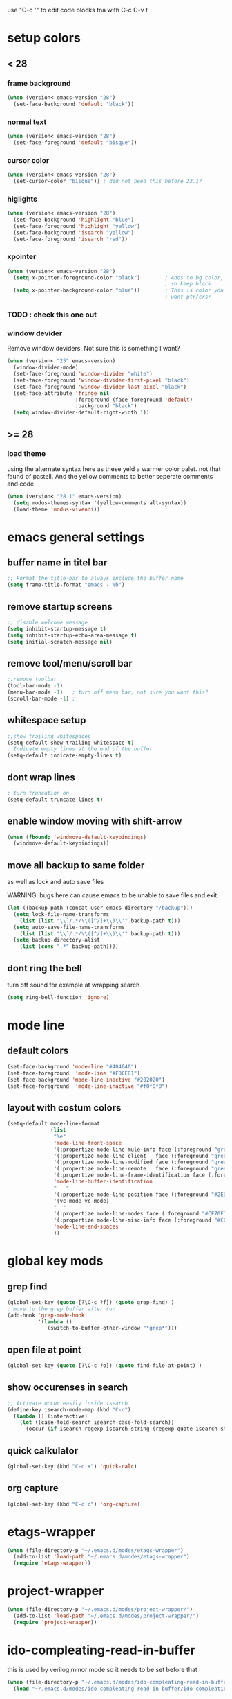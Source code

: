 use "C-c '" to edit code blocks
tna with C-c C-v t

* setup colors
** < 28
*** frame background

#+BEGIN_SRC emacs-lisp
  (when (version< emacs-version "28")
    (set-face-background 'default "black"))
#+END_SRC

*** normal text

#+BEGIN_SRC emacs-lisp
  (when (version< emacs-version "28")
    (set-face-foreground 'default "bisque"))
#+END_SRC

*** cursor color

#+BEGIN_SRC emacs-lisp
  (when (version< emacs-version "28")
    (set-cursor-color "bisque")) ; did not need this before 23.1?
#+END_SRC

*** higlights

#+BEGIN_SRC emacs-lisp
  (when (version< emacs-version "28")
    (set-face-background 'highlight "blue")
    (set-face-foreground 'highlight "yellow")
    (set-face-background 'isearch "yellow")
    (set-face-foreground 'isearch "red"))
#+END_SRC

*** xpointer

#+BEGIN_SRC emacs-lisp
  (when (version< emacs-version "28")
    (setq x-pointer-foreground-color "black")        ; Adds to bg color,
                                                     ; so keep black
    (setq x-pointer-background-color "blue"))        ; This is color you really
                                                     ; want ptr/crsr
#+END_SRC
*** TODO : check this one out

*** window devider

   Remove window deviders. Not sure this is something I want?

#+BEGIN_SRC emacs-lisp
  (when (version< "25" emacs-version)
    (window-divider-mode)
    (set-face-foreground 'window-divider "white")
    (set-face-foreground 'window-divider-first-pixel "black")
    (set-face-foreground 'window-divider-last-pixel "black")
    (set-face-attribute 'fringe nil
                        :foreground (face-foreground 'default)
                        :background "black")
    (setq window-divider-default-right-width 1))
#+END_SRC

** >= 28
*** load theme
using the alternate syntax here as these yeld a warmer
color palet. not that faund of pastell. And the yellow comments
to better seperate comments and code
#+BEGIN_SRC emacs-lisp
  (when (version< "28.1" emacs-version)
    (setq modus-themes-syntax '(yellow-comments alt-syntax))
    (load-theme 'modus-vivendi))
#+END_SRC


* emacs general settings
** buffer name in titel bar

#+BEGIN_SRC emacs-lisp
  ;; Format the title-bar to always include the buffer name
  (setq frame-title-format "emacs - %b")
#+END_SRC

** remove startup screens

#+BEGIN_SRC emacs-lisp
  ;; disable welcome message
  (setq inhibit-startup-message t)
  (setq inhibit-startup-echo-area-message t)
  (setq initial-scratch-message nil)
#+END_SRC

** remove tool/menu/scroll bar

#+BEGIN_SRC emacs-lisp
  ;;remove toolbar
  (tool-bar-mode -1)
  (menu-bar-mode -1)   ; turn off menu bar, not sure you want this?
  (scroll-bar-mode -1) ;
#+END_SRC

** whitespace setup

#+BEGIN_SRC emacs-lisp
  ;;show trailing whitespaces
  (setq-default show-trailing-whitespace t)
  ; Indicate empty lines at the end of the buffer
  (setq-default indicate-empty-lines t)
#+END_SRC

** dont wrap lines

#+BEGIN_SRC emacs-lisp
  ; turn truncation on
  (setq-default truncate-lines t)
#+END_SRC

** enable window moving with shift-arrow

#+BEGIN_SRC emacs-lisp
  (when (fboundp 'windmove-default-keybindings)
    (windmove-default-keybindings))
#+END_SRC

** move all backup to same folder
as well as lock and auto save files

WARNING: bugs here can cause emacs to be unable to save files and exit.

#+BEGIN_SRC emacs-lisp
  (let ((backup-path (concat user-emacs-directory "/backup")))
    (setq lock-file-name-transforms
	  (list (list "\\`/.*/\\([^/]+\\)\\'" backup-path t)))
    (setq auto-save-file-name-transforms
	  (list (list "\\`/.*/\\([^/]+\\)\\'" backup-path t)))
    (setq backup-directory-alist
	  (list (cons ".*" backup-path))))
#+END_SRC

** dont ring the bell
   turn off sound for example at wrapping search
#+BEGIN_SRC emacs-lisp
  (setq ring-bell-function 'ignore)
#+END_SRC

* mode line
** default colors

#+BEGIN_SRC emacs-lisp
  (set-face-background 'mode-line "#404040")
  (set-face-foreground  'mode-line "#FDCE81")
  (set-face-background 'mode-line-inactive "#202020")
  (set-face-foreground  'mode-line-inactive "#f0f0f0")
#+END_SRC

** layout with costum colors

#+BEGIN_SRC emacs-lisp
  (setq-default mode-line-format
                (list
                 "%e"
                 'mode-line-front-space
                 '(:propertize mode-line-mule-info face (:foreground "green"))
                 '(:propertize mode-line-client   face (:foreground "green"))
                 '(:propertize mode-line-modified face (:foreground "green"))
                 '(:propertize mode-line-remote   face (:foreground "green"))
                 '(:propertize mode-line-frame-identification face (:foreground "#CF70F7"))
                 'mode-line-buffer-identification
                 "   "
                 '(:propertize mode-line-position face (:foreground "#2EB604"))
                 '(vc-mode vc-mode)
                 "  "
                 '(:propertize mode-line-modes face (:foreground "#CF70F7"))
                 '(:propertize mode-line-misc-info face (:foreground "#CC92E0"))
                 'mode-line-end-spaces
                 ))
#+END_SRC

* global key mods
** grep find

#+BEGIN_SRC emacs-lisp
  (global-set-key (quote [?\C-c ?f]) (quote grep-find) )
  ; move to the grep buffer after run
  (add-hook 'grep-mode-hook
            '(lambda ()
               (switch-to-buffer-other-window "*grep*")))
#+END_SRC

** open file at point

#+BEGIN_SRC emacs-lisp
  (global-set-key (quote [?\C-c ?o]) (quote find-file-at-point) )
#+END_SRC

** show occurenses in search

#+BEGIN_SRC emacs-lisp
  ;; Activate occur easily inside isearch
  (define-key isearch-mode-map (kbd "C-o")
    (lambda () (interactive)
      (let ((case-fold-search isearch-case-fold-search))
        (occur (if isearch-regexp isearch-string (regexp-quote isearch-string))))))
#+END_SRC

** quick calkulator

#+BEGIN_SRC emacs-lisp
  (global-set-key (kbd "C-c +") 'quick-calc)
#+END_SRC

** org capture

#+BEGIN_SRC emacs-lisp
  (global-set-key (kbd "C-c c") 'org-capture)
#+END_SRC

* etags-wrapper
#+BEGIN_SRC emacs-lisp
    (when (file-directory-p "~/.emacs.d/modes/etags-wrapper")
      (add-to-list 'load-path "~/.emacs.d/modes/etags-wrapper")
      (require 'etags-wrapper))
#+END_SRC

* project-wrapper
#+BEGIN_SRC emacs-lisp
  (when (file-directory-p "~/.emacs.d/modes/project-wrapper/")
    (add-to-list 'load-path "~/.emacs.d/modes/project-wrapper/")
    (require 'project-wrapper))

#+END_SRC

* ido-compleating-read-in-buffer

  this is used by verilog minor mode so it needs to be set before that
#+BEGIN_SRC emacs-lisp
  (when (file-directory-p "~/.emacs.d/modes/ido-compleating-read-in-buffer")
    (load "~/.emacs.d/modes/ido-compleating-read-in-buffer/ido-compleation-read-in-buffer.el"))
#+END_SRC
* cc-mode

#+BEGIN_SRC emacs-lisp
  ;; set c-mode-hook function to override default behavior of various items

  (setq tab-width 4);; vc++ default
  (setq-default c-basic-offset 4) ;; 2 is default
  (setq-default indent-tabs-mode nil);; indent with spaces
  (c-set-offset 'case-label '+)
  (c-set-offset 'inline-open '0)
  (c-set-offset 'arglist-close '0)

  (require 'cc-mode)

  (defconst my-ttc-style '((c-basic-offset . 4)
                           (c-comment-only-line-offset 0 . 0)
                       (c-offsets-alist
                            (statement-block-intro . +)
                      (knr-argdecl-intro . 5)
                      (substatement-open . 0)
                      (label . 0)
                      (statement-case-open . +)
                            (statement-case-intro . +)
                      (statement-cont . +)
                      (arglist-intro . c-lineup-arglist-intro-after-paren)
                      (arglist-close . c-lineup-arglist)
                      (inline-open . 0))
                           (c-special-indent-hook . c-gnu-impose-minimum)
                           (c-comment-continuation-stars . "")
                           (c-hanging-comment-ender-p . t)))

  (defun my-c-mode-common-hook ()

    ;; my customizations for all of c-mode and related modes
    (c-set-offset 'substatement-open 0)
    (c-set-style "ttc")

    ;; other customizations can go here
    )

  (c-add-style "ttc" my-ttc-style )

  (add-hook 'c-mode-hook 'my-c-mode-common-hook)
  (add-hook 'c-mode-hook 'font-lock-mode)
#+END_SRC

** c minor mode
#+BEGIN_SRC emacs-lisp
  (when (file-directory-p "~/.emacs.d/modes/cminor-mode")
    (add-to-list 'load-path "~/.emacs.d/modes/cminor-mode")
    (require 'cminor-mode)
    (add-hook 'c-mode-hook 'cminor-mode)
    (add-hook 'c++-mode-hook 'cminor-mode))
#+END_SRC

* toggle between horizontal and vertical window split

#+BEGIN_SRC emacs-lisp
  (defun toggle-window-split ()
    (interactive)
    (if (= (count-windows) 2)
        (let* ((this-win-buffer (window-buffer))
               (next-win-buffer (window-buffer (next-window)))
               (this-win-edges (window-edges (selected-window)))
               (next-win-edges (window-edges (next-window)))
               (this-win-2nd (not (and (<= (car this-win-edges)
                                           (car next-win-edges))
                                       (<= (cadr this-win-edges)
                                           (cadr next-win-edges)))))
               (splitter
                (if (= (car this-win-edges)
                       (car (window-edges (next-window))))
                    'split-window-horizontally
                  'split-window-vertically)))
          (delete-other-windows)
          (let ((first-win (selected-window)))
            (funcall splitter)
            (if this-win-2nd (other-window 1))
            (set-window-buffer (selected-window) this-win-buffer)
            (set-window-buffer (next-window) next-win-buffer)
            (select-window first-win)
            (if this-win-2nd (other-window 1))))))

  (global-set-key (quote [?\C-c ?t]) (quote toggle-window-split) )
#+END_SRC

* verilog
** load verilog mode

#+BEGIN_SRC emacs-lisp
  (require 'verilog-mode)
  ;; Load verilog mode only when needed
  (autoload 'verilog-mode "verilog-mode" "Verilog mode" t )
  ;; Any files that end in .v, .dv or .sv should be in verilog mode
  (add-to-list 'auto-mode-alist '("\\.[ds]?v\\'" . verilog-mode))
  ;; Any files in verilog mode should have their keywords colorized
  (add-hook 'verilog-mode-hook '(lambda () (font-lock-mode 1)))
#+END_SRC

** indent setup

#+BEGIN_SRC emacs-lisp
  ;; Set indent
  ;;(setq verilog-indent-level 2)
  (defvar gc/verilog-indent-level 2)
  (setq verilog-indent-level gc/verilog-indent-level
        verilog-indent-level-module gc/verilog-indent-level
        verilog-indent-level-declaration gc/verilog-indent-level
        verilog-indent-level-behavioral gc/verilog-indent-level
        verilog-indent-level-directive gc/verilog-indent-level
        verilog-case-indent gc/verilog-indent-level
        verilog-cexp-indent gc/verilog-indent-level)
#+END_SRC

** defaults

#+BEGIN_SRC emacs-lisp

  (setq verilog-align-ifelse t
        verilog-auto-endcomments t
        verilog-auto-indent-on-newline t
        verilog-auto-lineup nil
        verilog-auto-newline nil
        verilog-date-scientific-format t
        verilog-indent-begin-after-if t
        verilog-highlight-grouping-keywords t
        verilog-highlight-modules t
        verilog-minimum-comment-distance 20
        verilog-tab-always-indent t
        verilog-tab-to-comment nil)
#+END_SRC

** verilog minor mode
   This is written by me so tread lightly

#+BEGIN_SRC emacs-lisp
  (when (file-directory-p "~/.emacs.d/modes/verilog-minor-mode")
    (add-to-list 'load-path "~/.emacs.d/modes/verilog-minor-mode")
    ;(autoload 'verilog-minor-mode "verilog-minor-mode" "Verilog minor mode" t )
    (require 'verilog-minor-mode)
    ; add the paths to your repos here
    ;(add-to-list 'vminor-path-to-repos '("/home/martin/github/uvm" . nil))
    (add-hook 'verilog-mode-hook 'verilog-minor-mode))
#+END_SRC

** uvm log mode
   this is another one of my own half baked modes so this is danger danger

#+BEGIN_SRC emacs-lisp
  (when (file-directory-p "~/.emacs.d/modes/uvm-log-mode")
    (add-to-list 'load-path "~/.emacs.d/modes/uvm-log-mode")
    ;(autoload 'verilog-minor-mode "verilog-minor-mode" "Verilog minor mode" t )
    (require 'uvm-log-mode)
    ; add the paths to your repos here
    ;(add-to-list 'vminor-path-to-repos '("/home/martin/github/uvm" . nil))
    (add-to-list 'auto-mode-alist '("\\transcript\\'" . uvm-log-mode)))
#+END_SRC

* ido

#+BEGIN_SRC emacs-lisp
  (require 'ido)
  (ido-mode t)
  (setq ido-enable-flex-matching t) ;; enable fuzzy matching
  (setq ido-everywhere t)
#+END_SRC

** try to guess context when opening file at point
   This is quite helpfull at times but right now its a little to active
   I think I cud get used to it, but turning it off for now
#+BEGIN_SRC emacs-lisp :tangle no
  (setq ido-use-filename-at-point 'guess)
#+END_SRC

** Dont look for files in other than the present directory

#+BEGIN_SRC emacs-lisp
  (setq ido-auto-merge-work-directories-length -1)
#+END_SRC

** vertically show compleation optuins DISABLED

#+BEGIN_SRC emacs-lisp :tangle no
   ;; Display ido results vertically, rather than horizontally
  (setq ido-decorations (quote ("\n-> " "" "\n   " "\n   ..." "[" "]" " [No match]" " [Matched]" " [Not readable]" " [Too big]" " [Confirm]")))
#+END_SRC

* erc

#+BEGIN_SRC emacs-lisp
  (defun rgr/ido-erc-buffer()
    (interactive)
    (switch-to-buffer
     (ido-completing-read "Channel:"
                          (save-excursion
                            (delq
                             nil
                             (mapcar (lambda (buf)
                                       (when (buffer-live-p buf)
                                         (with-current-buffer buf
                                           (and (eq major-mode 'erc-mode)
                                                (buffer-name buf)))))
                                     (buffer-list)))))))

    (global-set-key (kbd "C-c e") 'rgr/ido-erc-buffer)
#+END_SRC

* groovy

#+BEGIN_SRC emacs-lisp
  (when (file-directory-p "~/.emacs.d/mode")
      (add-to-list 'load-path "~/.emacs.d/mode")
      (when (file-exists-p "~/.emacs.d/mode/groovy-mode.el")
        (load "groovy-mode.el")
        (require 'groovy-mode)
        (add-to-list 'auto-mode-alist '("\\.groovy\\'" . groovy-mode))
        (add-to-list 'auto-mode-alist '("\\Jenkinsfile\\'" . groovy-mode))
        )
      )
#+END_SRC

* fucking mac shit

#+BEGIN_SRC emacs-lisp
  (setq x-super-keysym 'meta)
#+END_SRC

* emacs server

#+BEGIN_SRC emacs-lisp
  (setq server-name
        (if (getenv "VIRTDESCTOP")
            (getenv "VIRTDESCTOP")
          "my-e-server"))
  (server-start)
  ; as I use multipple emacses for different virtual desctops I need to setup a
  ; environment variabel describing which setup I am on
#+END_SRC

* tramp
#+BEGIN_SRC emacs-lisp
  (require 'tramp)
#+END_SRC

** set default protocol
#+BEGIN_SRC emacs-lisp
  (setq tramp-default-method "ssh")
#+END_SRC

** ido fixes
#+BEGIN_SRC emacs-lisp
  (defun ido-remove-tramp-from-cache nil
    "Remove any TRAMP entries from `ido-dir-file-cache'.
      This stops tramp from trying to connect to remote hosts on emacs startup,
      which can be very annoying."
    (interactive)
    (setq ido-dir-file-cache
          (cl-remove-if
           (lambda (x)
             (string-match "/\\(rsh\\|ssh\\|telnet\\|su\\|sudo\\|sshx\\|krlogin\\|ksu\\|rcp\\|scp\\|rsync\\|scpx\\|fcp\\|nc\\|ftp\\|smb\\|adb\\):" (car x)))
           ido-dir-file-cache)))
  ;; redefine `ido-kill-emacs-hook' so that cache is cleaned before being saved
  (defun ido-kill-emacs-hook ()
    (ido-remove-tramp-from-cache)
    (ido-save-history))
  (add-to-list 'tramp-remote-path 'tramp-own-remote-path)
#+END_SRC

** use remote PATH
#+BEGIN_SRC emacs-lisp
  (add-to-list 'tramp-remote-path 'tramp-own-remote-path)
#+END_SRC


* python

#+BEGIN_SRC emacs-lisp
  (setq python-shell-interpreter "python3")
#+END_SRC
* elsip
** turn show patan on in emacs-lisp-mode
#+BEGIN_SRC emacs-lisp
  (add-hook 'emacs-lisp-mode-hook 'show-paren-mode)
#+END_SRC
** set it to highlight the hole expression between the parenteses
#+BEGIN_SRC emacs-lisp
  (setq show-paren-style 'expression)
  (require 'paren)
  (set-face-background 'show-paren-match "#2E001B")
  ;#810797 "#990045" "#470028"
#+END_SRC
** if you want highlighting when the cursor is inside the parenteses use
   (setq show-paren-when-point-inside-paren t)
*** try to use tangle-no here
** DONE check if you can get this elisp buffer locla
* vc
** follow renames

#+BEGIN_SRC emacs-lisp :tangle no
  (setq vc-git-print-log-follow t)
#+END_SRC

** invoke vc-ediff on "="

#+BEGIN_SRC emacs-lisp
  (eval-after-load "vc-hooks"
    '(define-key vc-prefix-map "=" 'vc-ediff))
#+END_SRC

* ediff
** split vertical

#+BEGIN_SRC emacs-lisp
  (setq ediff-split-window-function 'split-window-horizontally)
#+END_SRC

** keep in one frame

#+BEGIN_SRC emacs-lisp
  (setq ediff-window-setup-function 'ediff-setup-windows-plain)
#+END_SRC

* org
  org-capture is set to C-c c in the global key bindigs

#+BEGIN_SRC emacs-lisp
  (require 'org)
  (require 'org-agenda)
  (require 'org-capture)
#+END_SRC

** set default directory to put org files

#+BEGIN_SRC emacs-lisp
  (let ((orgdir (concat user-emacs-directory "/org")))
    (setq org-directory orgdir)
    (setq org-agenda-files `(,orgdir)))
#+END_SRC

** org capture templates
*** emacs backlog
    This is a test. so will need rename as there is more then one backlog

#+BEGIN_SRC emacs-lisp
  (add-to-list 'org-capture-templates
               '("e" "things to fix in emacs" entry
                 (file+headline "emacs_backlog.org" "backlog")
                   "* TODO %?\n%t"))
#+END_SRC


*** misc backlog
    This is a test. so will need rename as there is more then one backlog

#+BEGIN_SRC emacs-lisp
  (add-to-list 'org-capture-templates
               '("m" "things to fix" entry
                 (file+headline "misc_backlog.org" "misc backlog")
                   "* TODO %?\n%t"))
#+END_SRC

*** tips and trix
#+BEGIN_SRC emacs-lisp
  (add-to-list 'org-capture-templates
               '("t" "Tips and Trix" entry
                 (file+headline "tips_and_trix.org" "help")
                   "* %?\n%t"))
#+END_SRC

** add languages to be evaluated in SRC block's

#+BEGIN_SRC emacs-lisp
  (add-to-list 'org-babel-load-languages '(shell . t))
#+END_SRC

* faker mode
  Hide the fact that I use the arrow keys all the time.
  and its funn to create my own layout

#+BEGIN_SRC emacs-lisp
  (when (file-directory-p "~/.emacs.d/modes/faker-mode")
    (add-to-list 'load-path "~/.emacs.d/modes/faker-mode")
    (require 'faker-mode))

  (global-set-key (kbd "C-j") 'faker-mode)
#+END_SRC

* change to dwim functions

#+BEGIN_SRC emacs-lisp :tangle no
  (global-set-key (kbd "M-u") 'upcase-dwim)
  (global-set-key (kbd "M-l") 'downcase-dwim)
  (global-set-key (kbd "M-c") 'capitalized-dwim)
#+END_SRC

* narrow
narrowing is disabled by default in emacs. keep it active
#+BEGIN_SRC emacs-lisp :tangle no
  (put 'narrow-to-region 'disabled nil)
#+END_SRC
